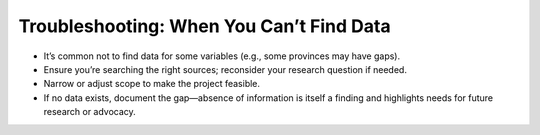 Troubleshooting: When You Can’t Find Data
=========================================

- It’s common not to find data for some variables (e.g., some provinces may have gaps).
- Ensure you’re searching the right sources; reconsider your research question if needed.
- Narrow or adjust scope to make the project feasible.
- If no data exists, document the gap—absence of information is itself a finding and highlights needs for future research or advocacy.
